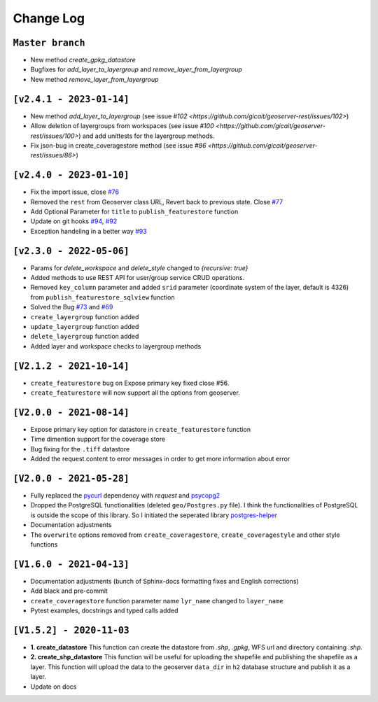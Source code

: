 Change Log
=============

``Master branch``
^^^^^^^^^^^^^^^^^
* New method `create_gpkg_datastore`
* Bugfixes for `add_layer_to_layergroup` and `remove_layer_from_layergroup`
* New method `remove_layer_from_layergroup`

``[v2.4.1 - 2023-01-14]``
^^^^^^^^^^^^^^^^^^^^^^^^^^
* New method `add_layer_to_layergroup` (see issue `#102 <https://github.com/gicait/geoserver-rest/issues/102>`)
* Allow deletion of layergroups from workspaces (see issue `#100 <https://github.com/gicait/geoserver-rest/issues/100>`) and add unittests for the layergroup methods.
* Fix json-bug in create_coveragestore method (see issue `#86 <https://github.com/gicait/geoserver-rest/issues/86>`)

``[v2.4.0 - 2023-01-10]``
^^^^^^^^^^^^^^^^^^^^^^^^^^
* Fix the import issue, close `#76 <https://github.com/gicait/geoserver-rest/issues/76>`_
* Removed the ``rest`` from Geoserver class URL, Revert back to previous state. Close `#77 <https://github.com/gicait/geoserver-rest/issues/76>`_
* Add Optional Parameter for ``title`` to ``publish_featurestore`` function
* Update on git hooks `#94 <https://github.com/gicait/geoserver-rest/pull/94>`_, `#92 <https://github.com/gicait/geoserver-rest/pull/92>`_
* Exception handeling in a better way `#93 <https://github.com/gicait/geoserver-rest/pull/93>`_

``[v2.3.0 - 2022-05-06]``
^^^^^^^^^^^^^^^^^^^^^^^^^^
* Params for `delete_workspace` and `delete_style` changed to `{recursive: true}`
* Added methods to use REST API for user/group service CRUD operations.
* Removed ``key_column`` parameter and added ``srid`` parameter (coordinate system of the layer, default is 4326) from ``publish_featurestore_sqlview`` function
* Solved the Bug `#73 <https://github.com/gicait/geoserver-rest/issues/73>`_ and `#69 <https://github.com/gicait/geoserver-rest/issues/69>`_
* ``create_layergroup`` function added
* ``update_layergroup`` function added
* ``delete_layergroup`` function added
*  Added layer and workspace checks to layergroup methods


``[V2.1.2 - 2021-10-14]``
^^^^^^^^^^^^^^^^^^^^^^^^^
* ``create_featurestore`` bug on Expose primary key fixed close #56.
* ``create_featurestore`` will now support all the options from geoserver.


``[V2.0.0 - 2021-08-14]``
^^^^^^^^^^^^^^^^^^^^^^^^^^

* Expose primary key option for datastore in ``create_featurestore`` function
* Time dimention support for the coverage store
* Bug fixing for the ``.tiff`` datastore
* Added the request.content to error messages in order to get more information about error


``[V2.0.0 - 2021-05-28]``
^^^^^^^^^^^^^^^^^^^^^^^^^^

* Fully replaced the `pycurl <http://pycurl.io/>`_ dependency with `request` and `psycopg2 <https://www.psycopg.org/>`_
* Dropped the PostgreSQL functionalities (deleted ``geo/Postgres.py`` file). I think the functionalities of PostgreSQL is outside the scope of this library. So I initiated the seperated library `postgres-helper <https://postgres-helper.readthedocs.io/en/latest/>`_
* Documentation adjustments
* The ``overwrite`` options removed from ``create_coveragestore``, ``create_coveragestyle`` and other style functions


``[V1.6.0 - 2021-04-13]``
^^^^^^^^^^^^^^^^^^^^^^^^^^

* Documentation adjustments (bunch of Sphinx-docs formatting fixes and English corrections)
* Add black and pre-commit
* ``create_coveragestore`` function parameter name ``lyr_name`` changed to ``layer_name``
* Pytest examples, docstrings and typed calls added


``[V1.5.2] - 2020-11-03``
^^^^^^^^^^^^^^^^^^^^^^^^^

* **1. create_datastore** This function can create the datastore from `.shp`, `.gpkg`, WFS url and directory containing `.shp`.
* **2. create_shp_datastore** This function will be useful for uploading the shapefile and publishing the shapefile as a layer. This function will upload the data to the geoserver ``data_dir`` in ``h2`` database structure and publish it as a layer.
* Update on docs
